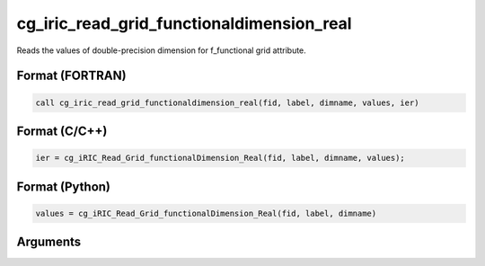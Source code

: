 cg_iric_read_grid_functionaldimension_real
============================================

Reads the values of double-precision dimension for f_functional grid attribute.

Format (FORTRAN)
------------------
.. code-block:: fortran

   call cg_iric_read_grid_functionaldimension_real(fid, label, dimname, values, ier)

Format (C/C++)
----------------
.. code-block:: c

   ier = cg_iRIC_Read_Grid_functionalDimension_Real(fid, label, dimname, values);

Format (Python)
----------------
.. code-block:: python

   values = cg_iRIC_Read_Grid_functionalDimension_Real(fid, label, dimname)

Arguments
---------

.. csv-table:: Arguments of cg_iric_read_grid_functionaldimension_real
   :file: cg_iric_read_grid_functionaldimension_real_args.csv
   :header-rows: 1


